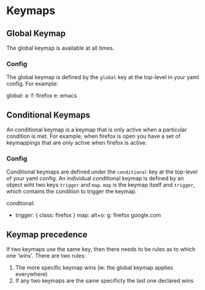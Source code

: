 * Keymaps
** Global Keymap
   The global keymap is available at all times.
*** Config
    The global keymap is defined by the =global= key at the top-level in your yaml config. For example:
   #+BEGIN_EXAMPLE yaml
     global:
       a:
         f: firefox
         e: emacs
   #+END_EXAMPLE
** Conditional Keymaps
   An conditional keymap is a keymap that is only active when a particular
   condition is met. For example, when firefox is open you have a set of
   keymappings that are only active when firefox is active.
*** Config
    Conditional keymaps are defined under the =conditional= key at the top-level of your yaml config.
    An individual conditional keymap is defined by an object wiht two keys =trigger= and =map=.
    =map= is the keymap itself and =trigger=, which contains the condition to trigger the keymap.
    #+BEGIN_EXAMPLE yaml
      condtional:
        - trigger: { class: firefox }
          map:
            alt+o:
              g: firefox google.com
    #+END_EXAMPLE
** Keymap precedence
   If two keymaps use the same key, then there needs to be rules as to which one 'wins'. There are two rules:
   1. The more specific keymap wins (ie: the global keymap applies everywhere)
   2. If any two keymaps are the same specificty the last one declared wins
